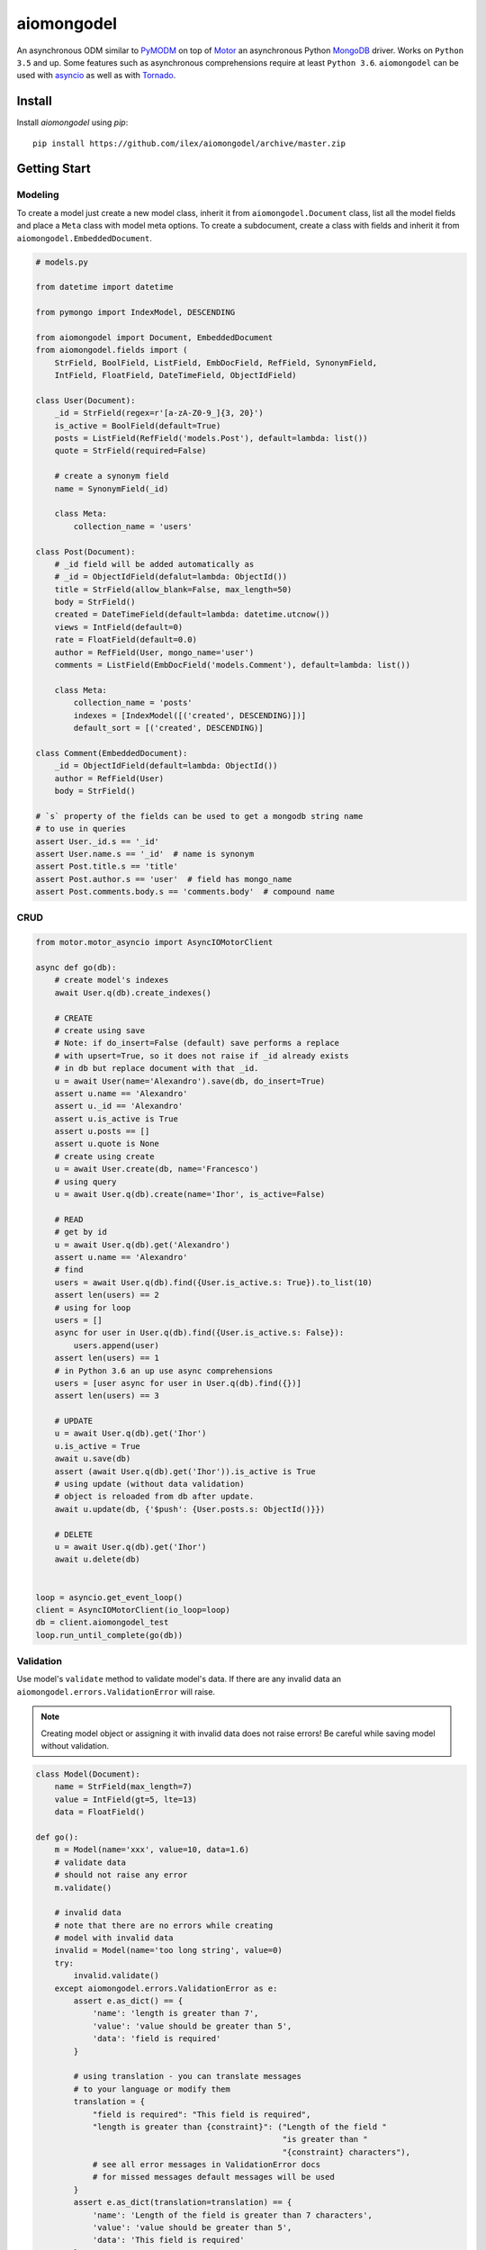 ===========
aiomongodel
===========

An asynchronous ODM similar to `PyMODM`_ on top of `Motor`_ an asynchronous 
Python `MongoDB`_ driver. Works on ``Python 3.5`` and up. Some features
such as asynchronous comprehensions require at least ``Python 3.6``. ``aiomongodel``
can be used with `asyncio`_ as well as with `Tornado`_.

.. _PyMODM: http://pymodm.readthedocs.io/en/stable
.. _Motor: https://pypi.python.org/pypi/motor
.. _MongoDB: https://www.mongodb.com/
.. _asyncio: https://docs.python.org/3/library/asyncio.html
.. _Tornado: https://pypi.python.org/pypi/tornado

Install
=======

Install `aiomongodel` using `pip`::

    pip install https://github.com/ilex/aiomongodel/archive/master.zip

Getting Start
=============

Modeling
--------

To create a model just create a new model class, inherit it from 
``aiomongodel.Document`` class, list all the model fields and place 
a ``Meta`` class with model meta options. To create a subdocument, create
a class with fields and inherit it from ``aiomongodel.EmbeddedDocument``.

.. code-block:: python

    # models.py

    from datetime import datetime

    from pymongo import IndexModel, DESCENDING 

    from aiomongodel import Document, EmbeddedDocument
    from aiomongodel.fields import (
        StrField, BoolField, ListField, EmbDocField, RefField, SynonymField, 
        IntField, FloatField, DateTimeField, ObjectIdField)

    class User(Document):
        _id = StrField(regex=r'[a-zA-Z0-9_]{3, 20}')
        is_active = BoolField(default=True)
        posts = ListField(RefField('models.Post'), default=lambda: list())
        quote = StrField(required=False)

        # create a synonym field
        name = SynonymField(_id)

        class Meta:
            collection_name = 'users'

    class Post(Document):
        # _id field will be added automatically as 
        # _id = ObjectIdField(defalut=lambda: ObjectId())
        title = StrField(allow_blank=False, max_length=50)
        body = StrField()
        created = DateTimeField(default=lambda: datetime.utcnow())
        views = IntField(default=0)
        rate = FloatField(default=0.0)
        author = RefField(User, mongo_name='user')
        comments = ListField(EmbDocField('models.Comment'), default=lambda: list())

        class Meta:
            collection_name = 'posts'
            indexes = [IndexModel([('created', DESCENDING)])]
            default_sort = [('created', DESCENDING)]

    class Comment(EmbeddedDocument):
        _id = ObjectIdField(default=lambda: ObjectId())
        author = RefField(User)
        body = StrField()

    # `s` property of the fields can be used to get a mongodb string name
    # to use in queries
    assert User._id.s == '_id'
    assert User.name.s == '_id'  # name is synonym
    assert Post.title.s == 'title'
    assert Post.author.s == 'user'  # field has mongo_name
    assert Post.comments.body.s == 'comments.body'  # compound name

CRUD
----

.. code-block:: python

    from motor.motor_asyncio import AsyncIOMotorClient
    
    async def go(db):
        # create model's indexes 
        await User.q(db).create_indexes()

        # CREATE
        # create using save
        # Note: if do_insert=False (default) save performs a replace
        # with upsert=True, so it does not raise if _id already exists
        # in db but replace document with that _id.
        u = await User(name='Alexandro').save(db, do_insert=True)
        assert u.name == 'Alexandro'
        assert u._id == 'Alexandro'
        assert u.is_active is True
        assert u.posts == []
        assert u.quote is None
        # create using create
        u = await User.create(db, name='Francesco')
        # using query
        u = await User.q(db).create(name='Ihor', is_active=False)

        # READ
        # get by id
        u = await User.q(db).get('Alexandro')
        assert u.name == 'Alexandro'
        # find
        users = await User.q(db).find({User.is_active.s: True}).to_list(10)
        assert len(users) == 2
        # using for loop
        users = []
        async for user in User.q(db).find({User.is_active.s: False}):
            users.append(user)
        assert len(users) == 1
        # in Python 3.6 an up use async comprehensions
        users = [user async for user in User.q(db).find({})]
        assert len(users) == 3

        # UPDATE
        u = await User.q(db).get('Ihor')
        u.is_active = True
        await u.save(db)
        assert (await User.q(db).get('Ihor')).is_active is True
        # using update (without data validation)
        # object is reloaded from db after update.
        await u.update(db, {'$push': {User.posts.s: ObjectId()}})

        # DELETE
        u = await User.q(db).get('Ihor')
        await u.delete(db)


    loop = asyncio.get_event_loop()
    client = AsyncIOMotorClient(io_loop=loop)
    db = client.aiomongodel_test
    loop.run_until_complete(go(db))

Validation
----------
Use model's ``validate`` method to validate model's data. If
there are any invalid data an ``aiomongodel.errors.ValidationError``
will raise.

.. note:: 

    Creating model object or assigning it with invalid data does
    not raise errors! Be careful while saving model without validation.

.. code-block:: python

    class Model(Document):
        name = StrField(max_length=7)
        value = IntField(gt=5, lte=13)
        data = FloatField()

    def go():
        m = Model(name='xxx', value=10, data=1.6)
        # validate data
        # should not raise any error
        m.validate()

        # invalid data
        # note that there are no errors while creating
        # model with invalid data
        invalid = Model(name='too long string', value=0)
        try:
            invalid.validate()
        except aiomongodel.errors.ValidationError as e:
            assert e.as_dict() == {
                'name': 'length is greater than 7',
                'value': 'value should be greater than 5',
                'data': 'field is required'
            }
            
            # using translation - you can translate messages
            # to your language or modify them
            translation = {
                "field is required": "This field is required",
                "length is greater than {constraint}": ("Length of the field "
                                                        "is greater than "
                                                        "{constraint} characters"),
                # see all error messages in ValidationError docs
                # for missed messages default messages will be used
            }
            assert e.as_dict(translation=translation) == {
                'name': 'Length of the field is greater than 7 characters',
                'value': 'value should be greater than 5',
                'data': 'This field is required'
            }
 

Querying
--------

.. code-block:: python

    async def go(db):
        # find returns a cursor 
        cursor = User.q(db).find({}, {'_id': 1}).skip(1).limit(2)
        async for user in cursor:
            print(user.name)
            assert user.is_active is None  # we used projection

        # find one
        user = await User.q(db).find_one({User.name.s: 'Alexandro'})
        assert user.name == 'Alexandro'

        # update
        await User.q(db).update_many(
            {User.is_active.s: True},
            {'$set': {User.is_active.s: False}})

        # delete 
        await User.q(db).delete_many({})

Models Inheritance
------------------

A hierarchy of models can be built by inheriting one model from another.
A ``aiomongodel.Document`` class should be somewhere in hierarchy for model
adn ``aiomongodel.EmbeddedDocument`` for subdocuments. 
Note that fields are inherited but meta options are not. 

.. code-block:: python
    
    class Mixin:
        value = IntField()

    class Parent(Document):
        name = StrField()

    class Child(Mixin, Parent):
        # also has value and name fields
        rate = FloatField()

    class OtherChild(Child):
        # also has rate and name fields
        value = FloatField() # overwrite value field from Mixin

    class SubDoc(Mixin, EmbeddedDocument):
        # has value field
        pass

Models Inheritance With Same Collection
---------------------------------------

.. code-block:: python

    class Mixin:
        is_active = BoolField(default=True)

    class User(Mixin, Document):
        _id = StrField() 
        role = StrField()
        name = SynonymField(_id)

        class Meta:
            collection_name = 'users'
        
        @classmethod
        def from_mongo(cls, data):
            # create appropriate model when loading from db
            if data['role'] == 'customer':
                return super(User, Customer).from_mongo(data)
            if data['role'] == 'admin':
                return super(User, Admin).from_mongo(data)

    class Customer(User):
        role = StrField(default='customer', choices=['customer'])  # overwrite role field
        address = StrField()

        class Meta:
            collection_name = 'users'
            default_query = {User.role.s: 'customer'}

    class Admin(User):
        role = StrField(default='admin', choices=['admin'])  # overwrite role field
        rights = ListField(StrField(), default=lambda: list())

        class Meta:
            collection_name = 'users'
            default_query = {User.role.s: 'admin'}


License
=======

The library is licensed under MIT License.
